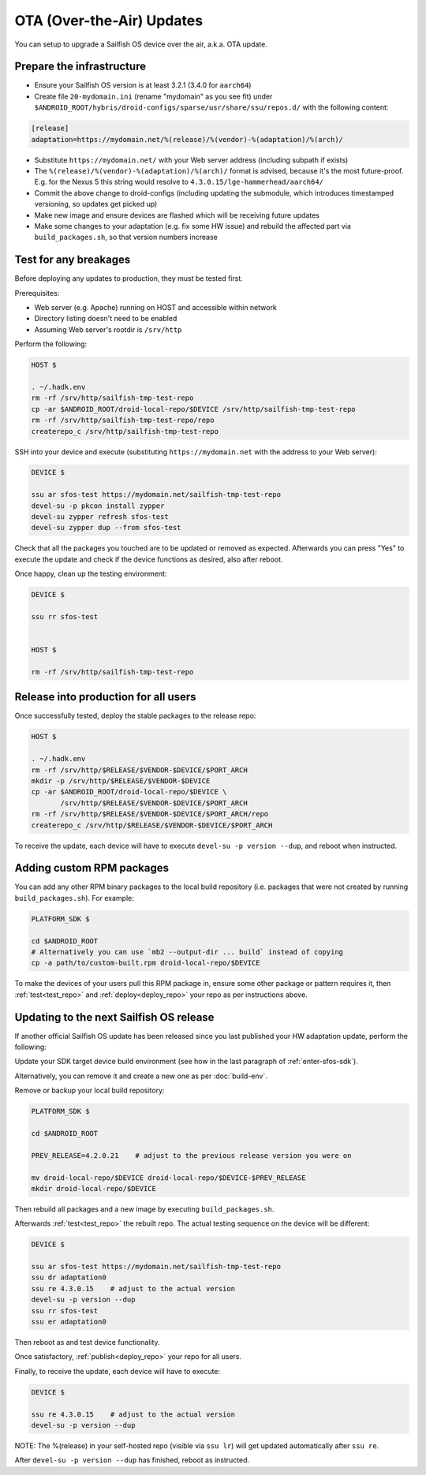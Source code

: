 OTA (Over-the-Air) Updates
==========================

You can setup to upgrade a Sailfish OS device over the air, a.k.a. OTA update.

Prepare the infrastructure
--------------------------

* Ensure your Sailfish OS version is at least 3.2.1 (3.4.0 for ``aarch64``)
* Create file ``20-mydomain.ini`` (rename "mydomain" as you see fit) under
  ``$ANDROID_ROOT/hybris/droid-configs/sparse/usr/share/ssu/repos.d/`` with the
  following content:

.. code-block:: ini

  [release]
  adaptation=https://mydomain.net/%(release)/%(vendor)-%(adaptation)/%(arch)/

* Substitute ``https://mydomain.net/`` with your Web server address (including
  subpath if exists)
* The ``%(release)/%(vendor)-%(adaptation)/%(arch)/`` format is advised, because
  it's the most future-proof. E.g. for the Nexus 5 this string would resolve to
  ``4.3.0.15/lge-hammerhead/aarch64/``
* Commit the above change to droid-configs (including updating the submodule,
  which introduces timestamped versioning, so updates get picked up)
* Make new image and ensure devices are flashed which will be receiving future
  updates
* Make some changes to your adaptation (e.g. fix some HW issue) and rebuild the
  affected part via ``build_packages.sh``, so that version numbers increase

.. _test_repo:

Test for any breakages
----------------------

Before deploying any updates to production, they must be tested first.

Prerequisites:

* Web server (e.g. Apache) running on HOST and accessible within network
* Directory listing doesn't need to be enabled
* Assuming Web server's rootdir is ``/srv/http``

Perform the following:

.. code-block:: bash

  HOST $

  . ~/.hadk.env
  rm -rf /srv/http/sailfish-tmp-test-repo
  cp -ar $ANDROID_ROOT/droid-local-repo/$DEVICE /srv/http/sailfish-tmp-test-repo
  rm -rf /srv/http/sailfish-tmp-test-repo/repo
  createrepo_c /srv/http/sailfish-tmp-test-repo

SSH into your device and execute (substituting ``https://mydomain.net`` with
the address to your Web server):

.. code-block:: bash

  DEVICE $

  ssu ar sfos-test https://mydomain.net/sailfish-tmp-test-repo
  devel-su -p pkcon install zypper
  devel-su zypper refresh sfos-test
  devel-su zypper dup --from sfos-test

Check that all the packages you touched are to be updated or removed as
expected. Afterwards you can press "Yes" to execute the update and check if
the device functions as desired, also after reboot.

Once happy, clean up the testing environment:

.. code-block:: bash

  DEVICE $

  ssu rr sfos-test


  HOST $

  rm -rf /srv/http/sailfish-tmp-test-repo

.. _deploy_repo:

Release into production for all users
-------------------------------------

Once successfully tested, deploy the stable packages to the release repo:

.. code-block:: bash

  HOST $

  . ~/.hadk.env
  rm -rf /srv/http/$RELEASE/$VENDOR-$DEVICE/$PORT_ARCH
  mkdir -p /srv/http/$RELEASE/$VENDOR-$DEVICE
  cp -ar $ANDROID_ROOT/droid-local-repo/$DEVICE \
         /srv/http/$RELEASE/$VENDOR-$DEVICE/$PORT_ARCH
  rm -rf /srv/http/$RELEASE/$VENDOR-$DEVICE/$PORT_ARCH/repo
  createrepo_c /srv/http/$RELEASE/$VENDOR-$DEVICE/$PORT_ARCH

To receive the update, each device will have to execute ``devel-su -p
version --dup``, and reboot when instructed.

Adding custom RPM packages
--------------------------

You can add any other RPM binary packages to the local build repository (i.e.
packages that were not created by running ``build_packages.sh``). For example:

.. code-block:: bash

  PLATFORM_SDK $

  cd $ANDROID_ROOT
  # Alternatively you can use `mb2 --output-dir ... build` instead of copying
  cp -a path/to/custom-built.rpm droid-local-repo/$DEVICE

To make the devices of your users pull this RPM package in, ensure some other
package or pattern requires it, then :ref:`test<test_repo>` and
:ref:`deploy<deploy_repo>` your repo as per instructions above.

Updating to the next Sailfish OS release
----------------------------------------

If another official Sailfish OS update has been released since you last
published your HW adaptation update, perform the following:

Update your SDK target device build environment (see how in the last paragraph
of :ref:`enter-sfos-sdk`).

Alternatively, you can remove it and create a new one as per :doc:`build-env`.

Remove or backup your local build repository:

.. code-block:: bash

  PLATFORM_SDK $

  cd $ANDROID_ROOT

  PREV_RELEASE=4.2.0.21    # adjust to the previous release version you were on

  mv droid-local-repo/$DEVICE droid-local-repo/$DEVICE-$PREV_RELEASE
  mkdir droid-local-repo/$DEVICE

Then rebuild all packages and a new image by executing ``build_packages.sh``.

Afterwards :ref:`test<test_repo>` the rebuilt repo. The actual testing sequence
on the device will be different:

.. code-block:: bash

  DEVICE $

  ssu ar sfos-test https://mydomain.net/sailfish-tmp-test-repo
  ssu dr adaptation0
  ssu re 4.3.0.15    # adjust to the actual version
  devel-su -p version --dup
  ssu rr sfos-test
  ssu er adaptation0

Then reboot as and test device functionality.

Once satisfactory, :ref:`publish<deploy_repo>` your repo for all users.

Finally, to receive the update, each device will have to execute:

.. code-block:: bash

  DEVICE $

  ssu re 4.3.0.15    # adjust to the actual version
  devel-su -p version --dup

NOTE: The %(release) in your self-hosted repo (visible via ``ssu lr``) will get
updated automatically after ``ssu re``.

After ``devel-su -p version --dup`` has finished, reboot as instructed.
